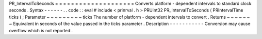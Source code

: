 PR_IntervalToSeconds
=
=
=
=
=
=
=
=
=
=
=
=
=
=
=
=
=
=
=
=
Converts
platform
-
dependent
intervals
to
standard
clock
seconds
.
Syntax
-
-
-
-
-
-
.
.
code
:
:
eval
#
include
<
prinrval
.
h
>
PRUint32
PR_IntervalToSeconds
(
PRIntervalTime
ticks
)
;
Parameter
~
~
~
~
~
~
~
~
~
ticks
The
number
of
platform
-
dependent
intervals
to
convert
.
Returns
~
~
~
~
~
~
~
Equivalent
in
seconds
of
the
value
passed
in
the
ticks
parameter
.
Description
-
-
-
-
-
-
-
-
-
-
-
Conversion
may
cause
overflow
which
is
not
reported
.
